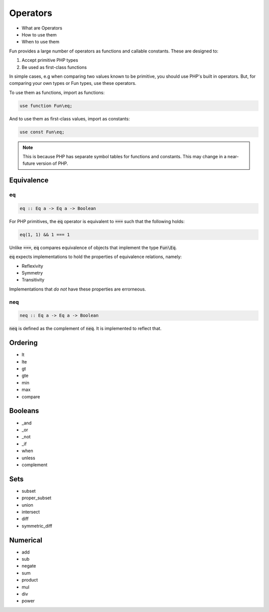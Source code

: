 #########
Operators
#########

* What are Operators
* How to use them
* When to use them

Fun provides a large number of operators as functions and callable constants. These are designed to:

#. Accept primitive PHP types
#. Be used as first-class functions

In simple cases, e.g when comparing two values known to be primitive, you should use PHP's built in operators. But, for comparing your own types or Fun types, use these operators.

To use them as functions, import as functions:

.. code-block:: php

  use function Fun\eq;

And to use them as first-class values, import as constants:

.. code-block:: php

  use const Fun\eq;


.. note:: This is because PHP has separate symbol tables for functions and constants. This may change in a near-future version of PHP.

Equivalence
===========

eq
--

.. code-block:: haskell

  eq :: Eq a -> Eq a -> Boolean

For PHP primitives, the :code:`eq` operator is equivalent to :code:`===` such that the following holds:

.. code-block:: php

  eq(1, 1) && 1 === 1

Unlike :code:`===`, :code:`eq` compares equivalence of objects that implement the type :code:`Fun\Eq`.

:code:`eq` expects implementations to hold the properties of equivalence relations, namely:

* Reflexivity
* Symmetry
* Transitivity

Implementations that *do not* have these properties are errorneous.

neq
---

.. code-block:: haskell

  neq :: Eq a -> Eq a -> Boolean

:code:`neq` is defined as the complement of :code:`neq`. It is implemented to reflect that.

Ordering
========

* lt
* lte
* gt
* gte
* min
* max
* compare

Booleans
========

* _and
* _or
* _not
* _if
* when
* unless
* complement

Sets
====

* subset
* proper_subset
* union
* intersect
* diff
* symmetric_diff

Numerical
=========

* add
* sub
* negate
* sum
* product
* mul
* div
* power